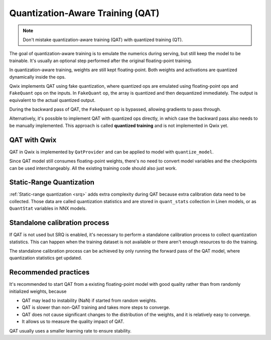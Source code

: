 .. _quantization_aware_training:

Quantization-Aware Training (QAT)
===================================

.. NOTE::
    Don't mistake quantization-aware training (QAT) with quantized training (QT).

The goal of quantization-aware training is to emulate the numerics during
serving, but still keep the model to be trainable. It's usually an optional step
performed after the original floating-point training.

In quantization-aware training, weights are still kept floating-point. Both
weights and activations are quantized dynamically inside the ops.

Qwix implements QAT using fake quantization, where quantized ops are emulated
using floating-point ops and ``FakeQuant`` ops on the inputs. In ``FakeQuant`` op,
the array is quantized and then dequantized immediately. The output is
equivalent to the actual quantized output.

.. raw:: html

    <section style="text-align: center">

.. container:: flex-container

    .. graphviz::
        :class: "inline-block"

        digraph {
         graph [label="PTQ mode"]
         node [color="none" style="filled"]

         qw [label="quantize" color="burlywood1"]
         qx [label="quantize" color="burlywood1"]
         dq [label="dequantize" color="burlywood1"]
         int_op [color=lightskyblue]
         input -> qx -> int_op
         weight -> qw -> int_op
         int_op -> dq -> output
        }

    .. raw:: html

        <div style="display: inline; vertical-align: middle; font-size: 200%;">=</div>

    .. graphviz::
        :class: "inline-block"

        digraph {
         label="QAT mode"
         node [color="none" style="filled"]

         subgraph cluster_w {
           style=dashed label="FakeQuant" labelloc=b labeljust=r
           qw [label="quantize" color="burlywood1"]
           dqw [label="dequantize" color="burlywood1"]
         }
         subgraph cluster_x {
           style=dashed label="FakeQuant" labelloc=b labeljust=l
           qx [label="quantize" color="burlywood1"]
           dqx [label="dequantize" color="burlywood1"]
         }
         fp_op [color=lightskyblue]
         input -> qx -> dqx -> fp_op
         weight -> qw -> dqw -> fp_op
         fp_op -> output
        }

.. raw:: html

    </section>

During the backward pass of QAT, the ``FakeQuant`` op is bypassed, allowing
gradients to pass through.

Alternatively, it's possible to implement QAT with quantized ops directly, in
which case the backward pass also needs to be manually implemented. This
approach is called **quantized training** and is not implemented in Qwix yet.

QAT with Qwix
-------------

QAT in Qwix is implemented by ``QatProvider`` and can be applied to model with
``quantize_model``.

.. tabs::

    .. tab:: Linen

        .. code-block:: py

            fp_model = SomeLinenModel(...)
            qat_model = qwix.quantize_model(fp_model, qwix.QatProvider(rules))

    .. tab:: NNX

        .. code-block:: py

            fp_model = SomeNnxModel(...)
            qat_model = qwix.quantize_model(fp_model, qwix.QatProvider(rules), model_input)

Since QAT model still consumes floating-point weights, there's no need to
convert model variables and the checkpoints can be used interchangeably. All the
existing training code should also just work.

Static-Range Quantization
-------------------------

:ref:`Static-range quantization <srq>` adds extra complexity during QAT
because extra calibration data need to be collected. Those data are called
quantization statistics and are stored in ``quant_stats`` collection in Linen
models, or as ``QuantStat`` variables in NNX models.

.. tabs::

    .. tab:: Linen

        .. code-block:: py

            rules = [
                qwix.QuantizationRule(
                    weight_qtype='int8',
                    act_qtype='int8',
                    act_static_scale=True,
                )
            ]
            qat_model = qwix.quantize_model(model, qwix.QatProvider(rules))
            qat_model.init(jax.random.key(0), model_input)['quant_stats']

        The output will look like

        .. code-block:: none

            {'Dense_0': {'dot_general0_lhs': {'count': Array(0, dtype=int32),
              'sum_of_absmax': Array([[0.]], dtype=float32)}},
             'Dense_1': {'dot_general0_lhs': {'count': Array(0, dtype=int32),
              'sum_of_absmax': Array([[0.]], dtype=float32)}}}

    .. tab:: NNX

        .. code-block:: py

            rules = [
                qwix.QuantizationRule(
                    weight_qtype='int8',
                    act_qtype='int8',
                    act_static_scale=True,
                )
            ]
            qat_model = qwix.quantize_model(model, qwix.QatProvider(rules), model_input)
            qat_model.linear1.dot_general0_lhs

        The output will look like

        .. code-block:: none

            QuantStat( # 2 (8 B)
              value={'count': Array(0, dtype=int32), 'sum_of_absmax': Array([[0.]], dtype=float32)}
            )

Standalone calibration process
------------------------------

If QAT is not used but SRQ is enabled, it's necessary to perform a standalone
calibration process to collect quantization statistics. This can happen when the
training dataset is not available or there aren't enough resources to do the
training.

The standalone calibration process can be achieved by only running the forward
pass of the QAT model, where quantization statistics get updated.

Recommended practices
---------------------

It's recommended to start QAT from a existing floating-point model with good
quality rather than from randomly initialized weights, because

* QAT may lead to instability (NaN) if started from random weights.
* QAT is slower than non-QAT training and takes more steps to converge.
* QAT does not cause significant changes to the distribution of the weights,
  and it is relatively easy to converge.
* It allows us to measure the quality impact of QAT.

QAT usually uses a smaller learning rate to ensure stability.

